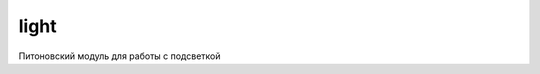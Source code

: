 .. py:module:: light

light
=====

Питоновский модуль для работы с подсветкой 

.. versionadded:: pys60 2.0.0

.. py:method:: disable_light_sensor()
    
    Выключает датчик света

.. py:method:: enable_light_sensor()
    
    Включает датчик света

.. py:method:: get() 
    
    Возвращает уровень подсветки смартфона

    >>> light.get()
    30

.. py:method:: is_light_sensor_enabled() 
    
    Возвращает статус датчика света.

    >>> light.is_light_sensor_enabled()
    0

.. py:method:: set(light) 
    
    Устанавливает уровень подсветки дисплея в значение light.
    
    >>> light.set(100)